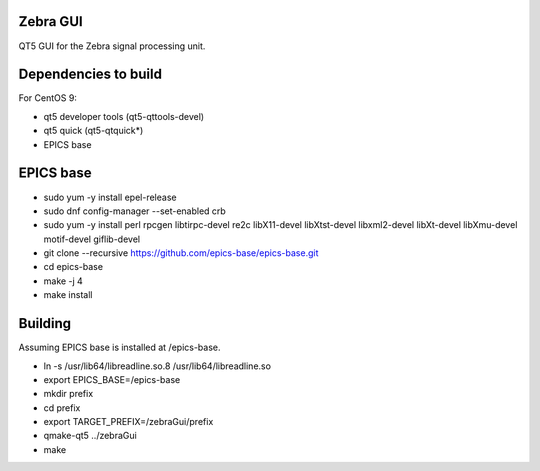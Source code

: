 Zebra GUI
---------

QT5 GUI for the Zebra signal processing unit.


Dependencies to build
---------------------

For CentOS 9:

- qt5 developer tools (qt5-qttools-devel)
- qt5 quick (qt5-qtquick*)
- EPICS base


EPICS base
----------

- sudo yum -y install epel-release
- sudo dnf config-manager --set-enabled crb
- sudo yum -y install perl rpcgen libtirpc-devel re2c libX11-devel libXtst-devel libxml2-devel libXt-devel libXmu-devel motif-devel giflib-devel
- git clone --recursive https://github.com/epics-base/epics-base.git
- cd epics-base
- make -j 4
- make install


Building
--------

Assuming EPICS base is installed at /epics-base.

- ln -s /usr/lib64/libreadline.so.8 /usr/lib64/libreadline.so
- export EPICS_BASE=/epics-base
- mkdir prefix
- cd prefix
- export TARGET_PREFIX=/zebraGui/prefix
- qmake-qt5 ../zebraGui
- make
